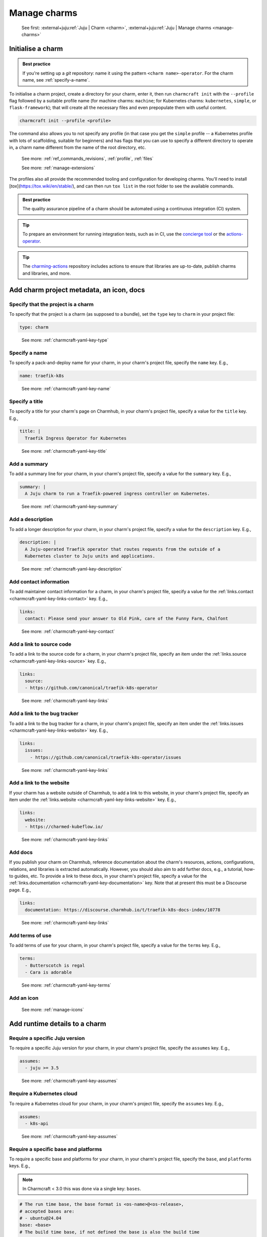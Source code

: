 .. _manage-charms:

Manage charms
=============

    See first: :external+juju:ref:`Juju | Charm <charm>`,
    :external+juju:ref:`Juju | Manage charms <manage-charms>`

.. _initialise-a-charm:

Initialise a charm
------------------

.. admonition:: Best practice
    :class: hint

    If you're setting up a `git` repository: name it using the pattern
    ``<charm name>-operator``. For the charm name, see :ref:`specify-a-name`.

To initialise a charm project, create a directory for your charm, enter it, then run
``charmcraft init`` with the ``--profile`` flag followed by a suitable profile name (for
machine charms: ``machine``; for Kubernetes charms: ``kubernetes``, ``simple``, or
``flask-framework``); that will create all the necessary files and even prepopulate them
with useful content.

.. code-block:: bash

    charmcraft init --profile <profile>

.. collapse:: Example session

    .. code-block:: bash

        mkdir my-flask-app-k8s
        cd my-flask-app-k8s/
        charmcraft init --profile flask-framework

    .. terminal::

        Charmed operator package file and directory tree initialised
        Now edit the following package files to provide fundamental charm metadata
        and other information:

        charmcraft.yaml
        src/charm.py
        README.md

    .. code-block:: bash

        ls -R

    .. terminal::

        .:
        charmcraft.yaml  requirements.txt  src

        ./src:
        charm.py

The command also allows you to not specify any profile (in that case you get the
``simple`` profile -- a Kubernetes profile with lots of scaffolding, suitable for
beginners) and has flags that you can use to specify a different directory to operate
in, a charm name different from the name of the root directory, etc.

    See more: :ref:`ref_commands_revisions`, :ref:`profile`, :ref:`files`

    See more: :ref:`manage-extensions`

The profiles also all provide the recommended tooling and configuration for
developing charms. You'll need to install [`tox`](https://tox.wiki/en/stable/),
and can then run ``tox list`` in the root folder to see the available commands.

.. admonition:: Best practice
    :class: hint

    The quality assurance pipeline of a charm should be automated using a
    continuous integration (CI) system.

.. tip::

    To prepare an environment for running integration tests, such as in CI, use
    the `concierge tool <https://github.com/jnsgruk/concierge>`_ or the
    `actions-operator <https://github.com/charmed-kubernetes/actions-operator>`_.

.. tip::

    The `charming-actions <https://github.com/canonical/charming-actions>`_
    repository includes actions to ensure that libraries are up-to-date, publish
    charms and libraries, and more.


Add charm project metadata, an icon, docs
-----------------------------------------


Specify that the project is a charm
~~~~~~~~~~~~~~~~~~~~~~~~~~~~~~~~~~~

To specify that the project is a charm (as supposed to a bundle), set the ``type`` key
to ``charm`` in your project file:

.. code-block:: yaml

    type: charm

..

    See more: :ref:`charmcraft-yaml-key-type`

.. _specify-a-name:

Specify a name
~~~~~~~~~~~~~~

To specify a pack-and-deploy name for your charm, in your charm's project file, specify
the ``name`` key. E.g.,

.. code-block:: yaml

    name: traefik-k8s

..

    See more: :ref:`charmcraft-yaml-key-name`


Specify a title
~~~~~~~~~~~~~~~

To specify a title for your charm's page on Charmhub, in your charm's project file,
specify a value for the ``title`` key. E.g.,

.. code-block:: yaml

    title: |
      Traefik Ingress Operator for Kubernetes

..

    See more: :ref:`charmcraft-yaml-key-title`


Add a summary
~~~~~~~~~~~~~

To add a summary line for your charm, in your charm's project file, specify a
value for the ``summary`` key. E.g.,

.. code-block:: yaml

    summary: |
      A Juju charm to run a Traefik-powered ingress controller on Kubernetes.

..

    See more: :ref:`charmcraft-yaml-key-summary`


Add a description
~~~~~~~~~~~~~~~~~

To add a longer description for your charm, in your charm's project
file, specify a value for the ``description`` key. E.g.,

.. code-block:: yaml

    description: |
      A Juju-operated Traefik operator that routes requests from the outside of a
      Kubernetes cluster to Juju units and applications.

..


    See more: :ref:`charmcraft-yaml-key-description`


Add contact information
~~~~~~~~~~~~~~~~~~~~~~~

To add maintainer contact information for a charm, in your charm's project
file, specify a value for the :ref:`links.contact <charmcraft-yaml-key-links-contact>`
key. E.g.,

.. code-block:: yaml

    links:
      contact: Please send your answer to Old Pink, care of the Funny Farm, Chalfont

..

    See more: :ref:`charmcraft-yaml-key-contact`


Add a link to source code
~~~~~~~~~~~~~~~~~~~~~~~~~

To add a link to the source code for a charm, in your charm's project
file, specify an item under the :ref:`links.source <charmcraft-yaml-key-links-source>`
key. E.g.,

.. code-block:: yaml

    links:
      source:
      - https://github.com/canonical/traefik-k8s-operator

..

    See more: :ref:`charmcraft-yaml-key-links`


Add a link to the bug tracker
~~~~~~~~~~~~~~~~~~~~~~~~~~~~~

To add a link to the bug tracker for a charm, in your charm's project
file, specify an item under the :ref:`links.issues <charmcraft-yaml-key-links-website>`
key. E.g.,

.. code-block:: yaml

    links:
      issues:
        - https://github.com/canonical/traefik-k8s-operator/issues

..

    See more: :ref:`charmcraft-yaml-key-links`


Add a link to the website
~~~~~~~~~~~~~~~~~~~~~~~~~

If your charm has a website outside of Charmhub, to add a link to this website, in your
charm's project file, specify an item under the :ref:`links.website
<charmcraft-yaml-key-links-website>` key. E.g.,

.. code-block:: yaml

    links:
      website:
      - https://charmed-kubeflow.io/

..

    See more: :ref:`charmcraft-yaml-key-links`

.. _add-docs:

Add docs
~~~~~~~~

If you publish your charm on Charmhub, reference documentation about the charm's
resources, actions, configurations, relations, and libraries is extracted automatically.
However, you should also aim to add further docs, e.g., a tutorial, how-to guides, etc.
To provide a link to these docs, in your charm's project file, specify a
value for the :ref:`links.documentation <charmcraft-yaml-key-documentation>` key. Note
that at present this must be a Discourse page. E.g.,

.. code-block:: yaml

    links:
      documentation: https://discourse.charmhub.io/t/traefik-k8s-docs-index/10778

..

    See more: :ref:`charmcraft-yaml-key-links`


Add terms of use
~~~~~~~~~~~~~~~~

To add terms of use for your charm, in your charm's project file, specify a
value for the ``terms`` key. E.g.,

.. code-block:: yaml

    terms:
      - Butterscotch is regal
      - Cara is adorable

..

    See more: :ref:`charmcraft-yaml-key-terms`


Add an icon
~~~~~~~~~~~

    See more: :ref:`manage-icons`


Add runtime details to a charm
------------------------------


Require a specific Juju version
~~~~~~~~~~~~~~~~~~~~~~~~~~~~~~~

To require a specific Juju version for your charm, in your charm's project file,
specify the ``assumes`` key. E.g.,

.. code-block:: yaml

    assumes:
      - juju >= 3.5

..

    See more: :ref:`charmcraft-yaml-key-assumes`


Require a Kubernetes cloud
~~~~~~~~~~~~~~~~~~~~~~~~~~

To require a Kubernetes cloud for your charm, in your charm's
project file, specify the ``assumes`` key. E.g.,

.. code-block:: yaml

    assumes:
      - k8s-api

..


  See more: :ref:`charmcraft-yaml-key-assumes`

Require a specific base and platforms
~~~~~~~~~~~~~~~~~~~~~~~~~~~~~~~~~~~~~

To require a specific base and platforms for your charm, in your charm's
project file, specify the ``base``, and ``platforms`` keys. E.g.,

.. note::
    In Charmcraft < 3.0 this was done via a single key: ``bases``.

.. code-block:: yaml

    # The run time base, the base format is <os-name>@<os-release>,
    # accepted bases are:
    # - ubuntu@24.04
    base: <base>
    # The build time base, if not defined the base is also the build time
    # base, in addition to valid bases, the build-base can be "devel"
    # which would use the latest in development Ubuntu Series.
    build-base: <base>

    platforms:
      # The supported platforms, may omit build-for if platform-name
      # is a valid arch, valid architectures follow the Debian architecture names,
      # accepted architectures are:
      # - amd64
      # - arm64
      # - armhf
      # - ppc64el
      # - riscv64
      # - s390x
      <platform-name>:
        # The build time architecture
        build-on: <list-of-arch> | <arch>
        # The run time architecture
        build-for: <list-of-arch> | <arch>

..

    See more: :ref:`charmcraft-yaml-key-base`, :ref:`charmcraft-yaml-key-build-base`


Specify container requirements
~~~~~~~~~~~~~~~~~~~~~~~~~~~~~~

To specify container requirements, in your charm's project file, specify the
``containers`` key.

    See more: :ref:`charmcraft-yaml-key-containers`


Specify associated resources
~~~~~~~~~~~~~~~~~~~~~~~~~~~~

To specify the resources associated with the charm, in your charm's project
file, specify the ``resources`` key.

    See :ref:`manage-resources`.


Specify device requirements
~~~~~~~~~~~~~~~~~~~~~~~~~~~

To specify device requirements, in your charm's project file, specify the
``devices`` key.

    See more: :ref:`charmcraft-yaml-key-devices`

.. _manage-storage:

Manage storage
~~~~~~~~~~~~~~

To specify storage requirements, in your charm's project file, specify
the ``storage`` key.

    See more: :ref:`charmcraft-yaml-key-storage`


Specify extra binding requirements
~~~~~~~~~~~~~~~~~~~~~~~~~~~~~~~~~~

To specify extra binding requirements, in your charm's project file,
specify the ``extra-bindings`` key.

    See more: :ref:`charmcraft-yaml-key-extra-bindings`


Require subordinate deployment
~~~~~~~~~~~~~~~~~~~~~~~~~~~~~~

To require subordinate deployment for your charm (i.e., for it to be deployed to the
same machine as another charm, called its *principal*), in your charm's
project file, specify the ``subordinate`` key.

    See more: :ref:`charmcraft-yaml-key-subordinate`

.. _manage-actions:

Manage actions
~~~~~~~~~~~~~~

    See first: :external+juju:ref:`Juju | Action <action>`,
    :external+juju:ref:`Juju | Manage actions <manage-actions>`

To declare an action in your charm, in your charm's project file,
specify the ``actions`` key.

    See more: :ref:`charmcraft-yaml-key-actions`

    See next: :external+ops:ref:`Ops | Manage actions <manage-actions>`

.. _manage-configurations:

Manage configurations
~~~~~~~~~~~~~~~~~~~~~

    See first: :external+juju:ref:`Juju | Configuration > Application configuration
    <application-configuration>`,
    :external+juju:ref:`Juju | Manage applications > Configure
    <configure-an-application>`

To declare a configuration option for your charm, in your charm's project file,
specify the ``config`` key.


    See more: :ref:`charmcraft-yaml-key-config`

    See next: :external+ops:ref:`Ops | Manage configurations <manage-configurations>`

.. _manage-relations:

Manage relations
~~~~~~~~~~~~~~~~

    See first: :external+juju:ref:`Juju | Relation <relation>`,
    :external+juju:ref:`Juju | Manage relations <manage-relations>`

    To declare a relation endpoint in your charm, in your charm's project file,
    specify the ``peers``, ``provides``, or ``requires`` key.

    See more: :ref:`charmcraft-yaml-key-peers`

    See more: :external+ops:ref:`Ops | Manage relations <manage-relations>`


Specify necessary libs
~~~~~~~~~~~~~~~~~~~~~~

    See more: :ref:`manage-libraries`

.. _manage-secrets:

Manage secrets
~~~~~~~~~~~~~~

    See first: :external+juju:ref:`Juju | Manage secrets <manage-secrets>`,
    :external+juju:ref:`Juju | Secret <secret>`

To make your charm capable of accepting a user secret, in your charm's
project file, specify the ``config`` key with the ``type`` subkey set to
``secret``.

    See more: :ref:`charmcraft-yaml-key-config`

    See next: :external+ops:ref:`Ops | Manage secrets <manage-secrets>`


Specify necessary parts
~~~~~~~~~~~~~~~~~~~~~~~

    See more: :ref:`manage-parts`

.. _pack-a-charm:

Pack a charm
------------

To pack a charm directory, in the charm's root directory, run the command below:

.. code-block:: bash

    charmcraft pack

This will fetch any dependencies (from PyPI, based on ``requirements.txt``),
compile any modules, check that all the key files are in place, and produce a
compressed archive with the extension ``.charm``. As you can verify, this archive
is just a zip file with metadata and the operator code itself.

.. collapse:: Example session for a charm called microsample-vm

    Pack the charm:

    .. code-block:: bash

        charmcraft pack

    .. terminal::

        Created 'microsample-vm_ubuntu-22.04-amd64.charm'.
        Charms packed:
          microsample-vm_ubuntu-22.04-amd64.charm

    Optionally, verify that this has created a .charm file in your charm's root directory:

    .. code-block:: bash

        ls

    .. terminal::

        CONTRIBUTING.md  charmcraft.yaml                          requirements.txt  tox.ini
        LICENSE          microsample-vm_ubuntu-22.04-amd64.charm  src
        README.md        pyproject.toml                           tests

    Optionally, verify that the .charm file is simply a zip file that contains
    everything you've packed plus any dependencies:

    .. code-block:: bash

        unzip -l microsample-vm_ubuntu-22.04-amd64.charm | { head; tail;}

    .. terminal::

        Archive:  microsample-vm_ubuntu-22.04-amd64.charm
          Length      Date    Time    Name
        ---------  ---------- -----   ----
              815  2023-12-05 12:12   README.md
            11337  2023-12-05 12:12   LICENSE
              250  2023-12-05 12:31   manifest.yaml
              102  2023-12-05 12:31   dispatch
              106  2023-12-01 14:59   config.yaml
              717  2023-12-05 12:31   metadata.yaml
              921  2023-12-05 12:26   src/charm.py
              817  2023-12-01 14:44   venv/setuptools/command/__pycache__/upload.cpython-310.pyc
            65175  2023-12-01 14:44   venv/setuptools/command/__pycache__/easy_install.cpython-310.pyc
             4540  2023-12-01 14:44   venv/setuptools/command/__pycache__/py36compat.cpython-310.pyc
             1593  2023-12-01 14:44   venv/setuptools/command/__pycache__/bdist_rpm.cpython-310.pyc
             6959  2023-12-01 14:44   venv/setuptools/command/__pycache__/sdist.cpython-310.pyc
             2511  2023-12-01 14:44   venv/setuptools/command/__pycache__/rotate.cpython-310.pyc
             2407  2023-12-01 14:44   venv/setuptools/extern/__init__.py
             2939  2023-12-01 14:44   venv/setuptools/extern/__pycache__/__init__.cpython-310.pyc
        ---------                     -------
        20274163                     1538 files

The command has a number of flags that allow you to specify a different charm directory
to pack, whether to force pack if there are linting errors, etc.

   See more: :ref:`ref_commands_pack`

.. caution::

    **If you've declared any resources :** This will *not* pack the resources.
    This means that, when you upload your charm to Charmhub (if you do), you will
    have to upload the resources separately. See more: :ref:`manage-resources`.

.. important::

    When the charm is packed, a series of analyses and lintings will happen,
    you may receive warnings and even errors to help improve the quality of the
    charm. See more:
    :ref:`Charmcraft analyzers and linters <charmcraft-analyzers-and-linters>`

..

    See next: :external+juju:ref:`Juju | Manage charms <manage-charms>`

.. _publish-a-charm:

Publish a charm on Charmhub
---------------------------

1. Log in to Charmhub:

   .. code-block:: bash

       charmcraft login

..

   See more: :ref:`manage-the-current-charmhub-user`

2. Register your charm's name (the one you specified in ``charmcraft.yaml`` > ``name``):

   .. code-block:: bash

       charmcraft register my-awesome-charm

   ..

   See more: :ref:`manage-names`

   .. note::

       This automatically creates 4 channels, all with track ``latest`` but with
       different risk levels, namely, edge, beta, candidate, stable, respectively.

   See more: :ref:`manage-channels`.

3. Upload the charm to Charmhub: Use the ``charmcraft upload`` command followed by the
   your charm's filepath. E.g., if you are in the charm's root directory,

   .. code-block:: bash

       charmcraft upload my-awesome-charm.charm

   .. terminal::

       Revision 1 of my-awesome-charm created

   ..

   See more: :ref:`ref_commands_upload`

   .. note::

       Each time you upload a charm to Charmhub, that creates a revision (unless
       you upload the exact same file again). See more: :ref:`manage-charm-revisions`.

4. If your charm has associated resources: These are not packed with the rest of the
   charm project, so you must upload them explicitly to Charmhub as well. For example:

   .. code-block:: bash

       charmcraft upload-resource my-awesome-charm someresource
       --filepath=/tmp/superdb.bin

   .. terminal::

       Revision 1 created of resource 'someresource' for charm 'my-awesome-charm'

   ..

   See more: :ref:`manage-resources`

   .. note::

       Each time you upload a resource to Charmhub, that creates a revision (unless you
       upload the exact same file again). See more: :ref:`manage-resource-revisions`.

5. Release the charm: To release a charm, release your revision of choice to the
   target release channel. For a charm that has a resource, also specify the
   resource and its revision. E.g.,

   .. code-block:: bash

       charmcraft release my-awesome-charm --revision=1 --channel=beta
       --resource someresource:1

   .. terminal::

       Revision 1 of charm 'my-awesome-charm' released to beta (attaching resources: 'someresource' r1)

..

   See more: :ref:`manage-charm-revisions`

   .. note::

       This automatically opens the channel. See more: :ref:`manage-channels`.

   ..

   See next: :external+juju:ref:`Juju | Deploy a charm <deploy-a-charm>`,
   :external+juju:ref:`Juju | Update a charm <update-a-charm>`

.. tip::

    To update the charm on Charmhub, repeat the upload and release steps.

.. important::

    Releasing a charm on Charmhub gives it a public URL. However, the charm will not
    appear in the Charmhub search results until it has passed formal review. To request
    formal review, reach out to the community to announce your charm and ask for a
    review by an experienced community member. See more: `Discourse | review requests
    <https://discourse.charmhub.io/c/charmhub-requests/46>`_.

    Also, the point of publishing and having a charm publicly listed on Charmhub is so
    others can reuse it and potentially contribute to it as well. To publicise your
    charm:

    - `Write a Discourse post to announce your release.
      <https://discourse.charmhub.io/tags/c/announcements-and-community/33/none>`_

    - `Schedule a community workshop to demo your charm's capabilities.
      <https://discourse.charmhub.io/tag/community-workshop>`_

    - `Chat about it with your charmer friends.
      <https://matrix.to/#/#charmhub-charmdev:ubuntu.com>`_

